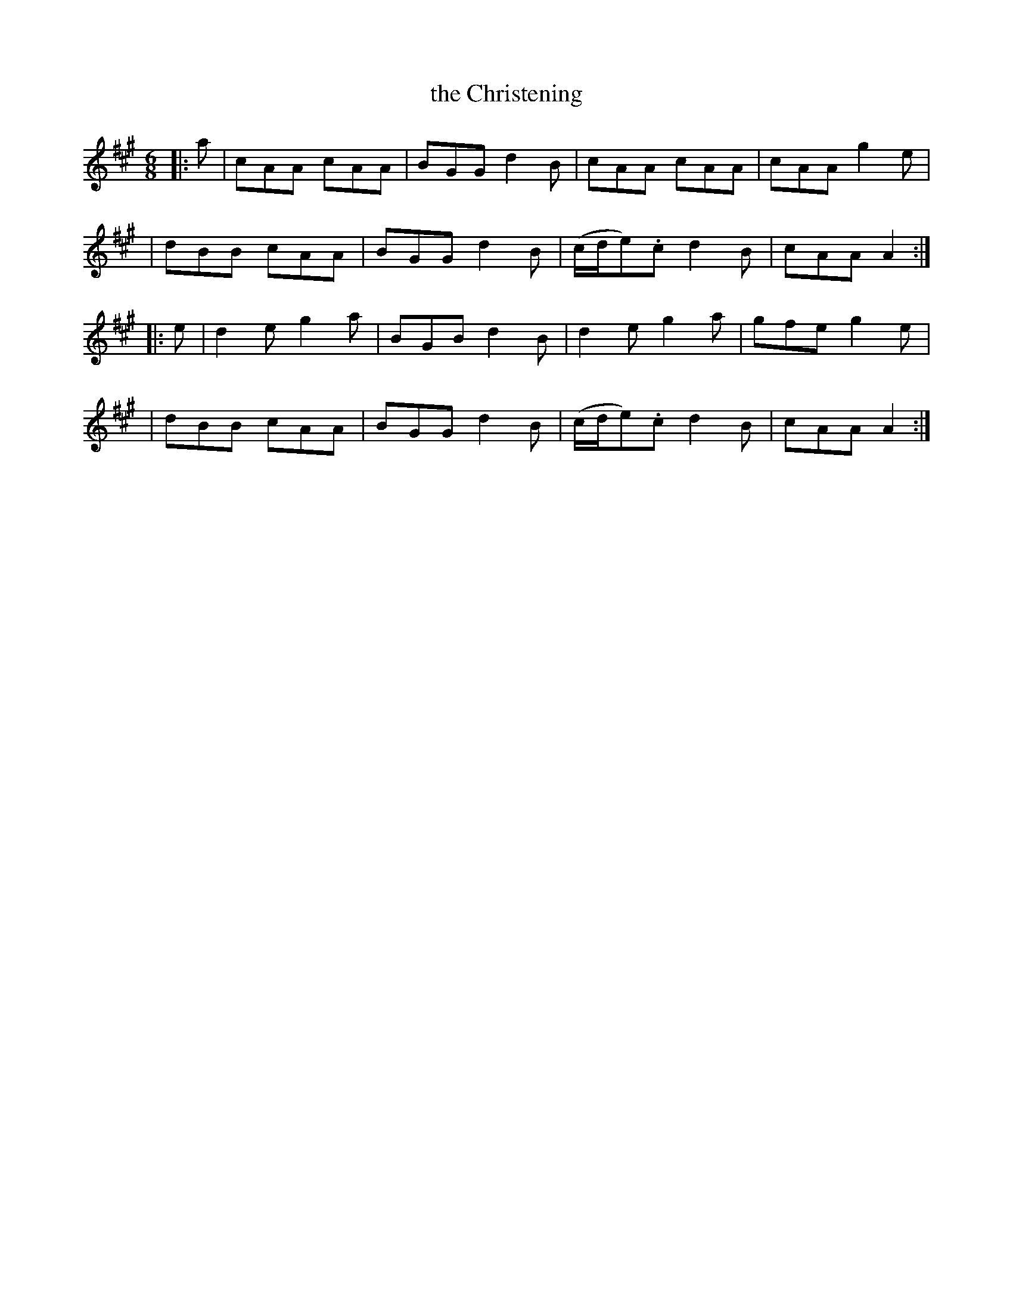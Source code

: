 X: 952
T: the Christening
R: jig
%S: s:4 b:16(4+4+4+4)
B: O'Neill's 1850 #952
Z: Dan G. Petersen, dangp@post6.tele.dk
M: 6/8
L: 1/8
K: A
|: a \
| cAA cAA | BGG d2B | cAA cAA | cAA g2e |
| dBB cAA | BGG d2B | (c/d/e).c d2B | cAA A2 :|
|: e \
| d2e g2a | BGB d2B | d2e g2a | gfe g2e |
| dBB cAA | BGG d2B | (c/d/e).c d2B | cAA A2 :|
